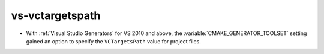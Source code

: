 vs-vctargetspath
----------------

* With :ref:`Visual Studio Generators` for VS 2010 and above,
  the :variable:`CMAKE_GENERATOR_TOOLSET` setting gained an option
  to specify the ``VCTargetsPath`` value for project files.

